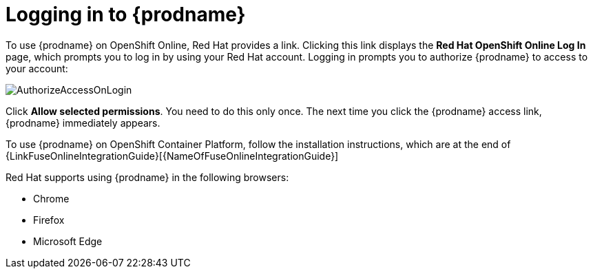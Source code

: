[id='logging-in-and-out']
= Logging in to {prodname}

To use {prodname} on OpenShift Online, Red Hat provides a link.
Clicking this link displays the
*Red Hat OpenShift Online Log In* page, which prompts you to log in by
using your Red Hat account. Logging in prompts you to authorize
{prodname} to access to your account:

image:images/AuthorizeAccessOnLogin.png[title='Authorize Access']

Click *Allow selected permissions*. You need to do this only once. The
next time you click the {prodname} access link, {prodname} immediately appears.

To use {prodname} on OpenShift Container Platform, follow the installation
instructions, which are at the end of 
{LinkFuseOnlineIntegrationGuide}[{NameOfFuseOnlineIntegrationGuide}]

Red Hat supports using {prodname} in the following browsers:

* Chrome
* Firefox
* Microsoft Edge
